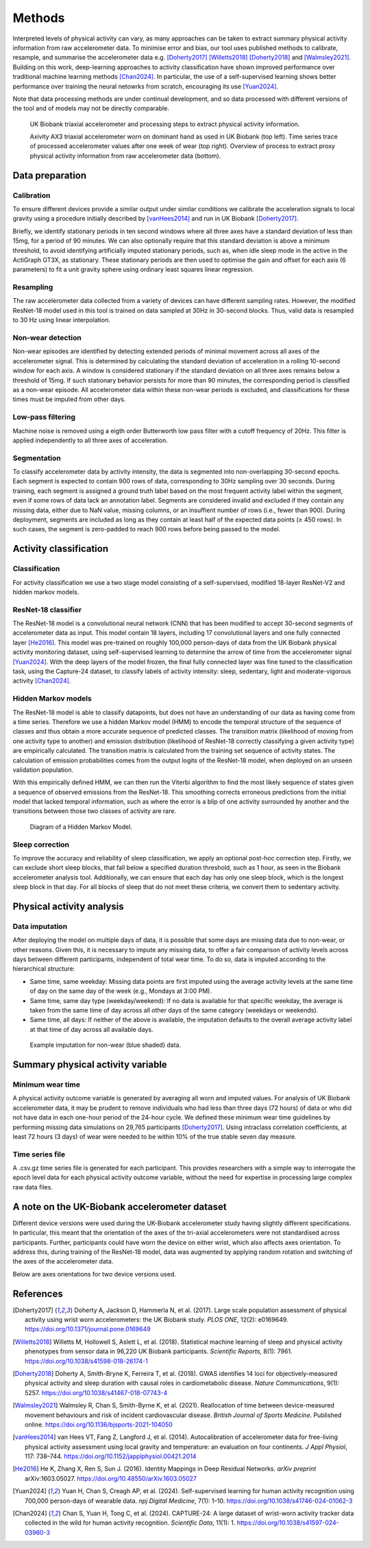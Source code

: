 #######
Methods
#######

Interpreted levels of physical activity can vary, as many approaches can be taken to extract summary physical activity information from raw accelerometer data. 
To minimise error and bias, our tool uses published methods to calibrate, resample, and summarise the accelerometer data e.g. [Doherty2017]_ [Willetts2018]_ [Doherty2018]_ and [Walmsley2021]_.
Building on this work, deep-learning approaches to activity classification have shown improved performance over traditional machine learning methods [Chan2024]_. 
In particular, the use of a self-supervised learning shows better performance over training the neural netowrks from scratch, encouraging its use [Yuan2024]_.

Note that data processing methods are under continual development, and so data processed with different versions of the tool and of models may not be directly comparable.

.. figure:: accMethodsOverview.png

    UK Biobank triaxial accelerometer and processing steps to extract physical activity information.

    Axivity AX3 triaxial accelerometer worn on dominant hand as used in UK Biobank (top left). 
    Time series trace of processed accelerometer values after one week of wear (top right). 
    Overview of process to extract proxy physical activity information from raw accelerometer data (bottom).


****************
Data preparation
****************


Calibration
===========
To ensure different devices provide a similar output under similar conditions we calibrate the acceleration signals to local gravity using a procedure initially described by [vanHees2014]_ and run in UK Biobank [Doherty2017]_.

Briefly, we identify stationary periods in ten second windows where all three axes have a standard deviation of less than 15mg, for a period of 90 minutes.
We can also optionally require that this standard deviation is above a minimum threshold, to avoid identifying artificially imputed stationary periods, such as, when idle sleep mode in the active in the ActiGraph GT3X, as stationary.
These stationary periods are then used to optimise the gain and offset for each axis (6 parameters) to fit a unit gravity sphere using ordinary least squares linear regression.


Resampling
==========
The raw accelerometer data collected from a variety of devices can have different sampling rates.
However, the modified ResNet-18 model used in this tool is trained on data sampled at 30Hz in 30-second blocks. 
Thus, valid data is resampled to 30 Hz using linear interpolation.


Non-wear detection
==================
Non-wear episodes are identified by detecting extended periods of minimal movement across all axes of the accelerometer signal.
This is determined by calculating the standard deviation of acceleration in a rolling 10-second window for each axis.
A window is considered stationary if the standard deviation on all three axes remains below a threshold of 15mg.
If such stationary behavior persists for more than 90 minutes, the corresponding period is classified as a non-wear episode.
All accelerometer data within these non-wear periods is excluded, and classifications for these times must be imputed from other days.


Low-pass filtering
==================
Machine noise is removed using a eigth order Butterworth low pass filter with a cutoff frequency of 20Hz. 
This filter is applied independently to all three axes of acceleration. 


Segmentation
============
To classify accelerometer data by activity intensity, the data is segmented into non-overlapping 30-second epochs.
Each segment is expected to contain 900 rows of data, corresponding to 30Hz sampling over 30 seconds.
During training, each segment is assigned a ground truth label based on the most frequent activity label within the segment, even if some rows of data lack an annotation label.
Segments are considered invalid and excluded if they contain any missing data, either due to NaN value, missing columns, or an insuffient number of rows (i.e., fewer than 900).
During deployment, segments are included as long as they contain at least half of the expected data points (≥ 450 rows).
In such cases, the segment is zero-padded to reach 900 rows before being passed to the model.


***************************
Activity classification
***************************


Classification
==============
For activity classification we use a two stage model consisting of a self-supervised, modified 18-layer ResNet-V2 and hidden markov models.


ResNet-18 classifier
====================
The ResNet-18 model is a convolutional neural network (CNN) that has been modified to accept 30-second segments of accelerometer data as input.
This model contain 18 layers, including 17 convolutional layers and one fully connected layer [He2016]_.
This model was pre-trained on roughly 100,000 person-days of data from the UK Biobank physical activity monitoring dataset, using self-supervised learning to determine the arrow of time from the accelerometer signal [Yuan2024]_. 
With the deep layers of the model frozen, the final fully connected layer was fine tuned to the classification task, using the Capture-24 dataset, to classify labels of activity intensity: sleep, sedentary, light and moderate-vigorous activity [Chan2024]_.


Hidden Markov models
====================
The ResNet-18 model is able to classify datapoints, but does not have an understanding of our data as having come from a time series. 
Therefore we use a hidden Markov model (HMM) to encode the temporal structure of the sequence of classes and thus obtain a more accurate sequence of predicted classes. 
The transition matrix (likelihood of moving from one activity type to another) and emission distribution (likelihood of ResNet-18 correctly classifying a given activity type) are empirically calculated. 
The transition matrix is calculated from the training set sequence of activity states. The calculation of emission probabilities comes from the output logits of the ResNet-18 model, when deployed on an unseen validation population. 

With this empirically defined HMM, we can then run the Viterbi algorithm to find the most likely sequence of states given a sequence of observed emissions from the ResNet-18. 
This smoothing corrects erroneous predictions from the initial model that lacked temporal information, such as where the error is a blip of one activity surrounded by another and the transitions between those two classes of activity are rare.

.. figure:: hmmOverview.png

    Diagram of a Hidden Markov Model.


Sleep correction
================

To improve the accuracy and reliability of sleep classification, we apply an optional post-hoc correction step.
Firstly, we can exclude short sleep blocks, that fall below a specified duration threshold, such as 1 hour, as seen in the Biobank accelerometer analysis tool.
Additionally, we can ensure that each day has only one sleep block, which is the longest sleep block in that day.
For all blocks of sleep that do not meet these criteria, we convert them to sedentary activity.



**************************
Physical activity analysis
**************************


Data imputation
===============
After deploying the model on multiple days of data, it is possible that some days are missing data due to non-wear, or other reasons.
Given this, it is necessary to impute any missing data, to offer a fair comparison of activity levels across days between different participants, independent of total wear time.
To do so, data is imputed according to the hierarchical structure:

- Same time, same weekday:
  Missing data points are first imputed using the average activity levels at the same time of day on the same day of the week (e.g., Mondays at 3:00 PM).

- Same time, same day type (weekday/weekend):  
  If no data is available for that specific weekday, the average is taken from the same time of day across all other days of the same category (weekdays or weekends).

- Same time, all days:  
  If neither of the above is available, the imputation defaults to the overall average activity label at that time of day across all available days.


.. figure:: exampleImputation.png

    Example imputation for non-wear (blue shaded) data.


**********************************
Summary physical activity variable
**********************************


Minimum wear time
=================
A physical activity outcome variable is generated by averaging all worn and imputed values. 
For analysis of UK Biobank accelerometer data, it may be prudent to remove individuals who had less than three days (72 hours) of data or who did not have data in each one-hour period of the 24-hour cycle.
We defined these minimum wear time guidelines by performing missing data simulations on 29,765 participants [Doherty2017]_. 
Using intraclass correlation coefficients, at least 72 hours (3 days) of wear were needed to be within 10% of the true stable seven day measure.


Time series file
================
A .csv.gz time series file is generated for each participant. 
This provides researchers with a simple way to interrogate the epoch level data for each physical activity outcome variable, without the need for expertise in processing large complex raw data files.

.. _note on the UK-Biobank dataset:

**********************************************
A note on the UK-Biobank accelerometer dataset
**********************************************

Different device versions were used during the UK-Biobank accelerometer study having slightly different specifications.
In particular, this meant that the orientation of the axes of the tri-axial accelerometers were not standardised across participants.
Further, participants could have worn the device on either wrist, which also affects axes orientation.
To address this, during training of the ResNet-18 model, data was augmented by applying random rotation and switching of the axes of the accelerometer data.

Below are axes orientations for two device versions used.

.. image:: ax3-later-orientation.png
    :width: 40%
.. image:: ax3-original-orientation.png
    :width: 50%

**********
References
**********
.. [Doherty2017] Doherty A, Jackson D, Hammerla N, et al. (2017). Large scale population assessment of physical activity using wrist worn accelerometers: the UK Biobank study. *PLOS ONE*, 12(2): e0169649. https://doi.org/10.1371/journal.pone.0169649

.. [Willetts2018] Willetts M, Hollowell S, Aslett L, et al. (2018). Statistical machine learning of sleep and physical activity phenotypes from sensor data in 96,220 UK Biobank participants. *Scientific Reports*, 8(1): 7961. https://doi.org/10.1038/s41598-018-26174-1

.. [Doherty2018] Doherty A, Smith-Bryne K, Ferreira T, et al. (2018). GWAS identifies 14 loci for objectively-measured physical activity and sleep duration with causal roles in cardiometabolic disease. *Nature Communications*, 9(1): 5257. https://doi.org/10.1038/s41467-018-07743-4

.. [Walmsley2021] Walmsley R, Chan S, Smith-Byrne K, et al. (2021). Reallocation of time between device-measured movement behaviours and risk of incident cardiovascular disease. *British Journal of Sports Medicine*. Published online. https://doi.org/10.1136/bjsports-2021-104050

.. [vanHees2014] van Hees VT, Fang Z, Langford J, et al. (2014). Autocalibration of accelerometer data for free-living physical activity assessment using local gravity and temperature: an evaluation on four continents. *J Appl Physiol*, 117: 738–744. https://doi.org/10.1152/japplphysiol.00421.2014

.. [He2016] He K, Zhang X, Ren S, Sun J. (2016). Identity Mappings in Deep Residual Networks. *arXiv preprint* arXiv:1603.05027. `https://doi.org/10.48550/arXiv.1603.05027 <https://arxiv.org/abs/1603.05027>`_

.. [Yuan2024] Yuan H, Chan S, Creagh AP, et al. (2024). Self-supervised learning for human activity recognition using 700,000 person-days of wearable data. *npj Digital Medicine*, 7(1): 1–10. https://doi.org/10.1038/s41746-024-01062-3

.. [Chan2024] Chan S, Yuan H, Tong C, et al. (2024). CAPTURE-24: A large dataset of wrist-worn activity tracker data collected in the wild for human activity recognition. *Scientific Data*, 11(1): 1. https://doi.org/10.1038/s41597-024-03960-3
